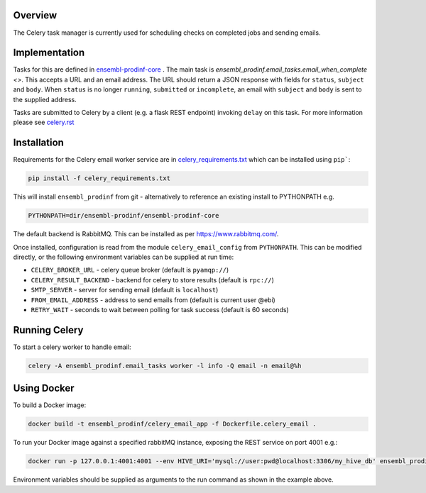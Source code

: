 Overview
========
The Celery task manager is currently used for scheduling checks on completed jobs and sending emails.

Implementation
==============

Tasks for this are defined in `ensembl-prodinf-core <https://github.com/Ensembl/ensembl-prodinf-core>`_ . The main task is `ensembl_prodinf.email_tasks.email_when_complete <>`. This accepts a URL and an email address. The URL should return a JSON response with fields for ``status``, ``subject`` and ``body``. When ``status`` is no longer ``running``, ``submitted`` or ``incomplete``, an email with ``subject`` and ``body`` is sent to the supplied address.

Tasks are submitted to Celery by a client (e.g. a flask REST endpoint) invoking ``delay`` on this task. For more information please see `celery.rst <https://github.com/Ensembl/ensembl-prodinf-core/blob/master/docs/celery.rst>`_

Installation
============

Requirements for the Celery email worker service are in `celery_requirements.txt <../celery_requirements.txt>`_ which can be installed using ``pip```:

.. code-block:: bash

  pip install -f celery_requirements.txt

This will install ``ensembl_prodinf`` from git - alternatively to reference an existing install to PYTHONPATH e.g.

.. code-block:: bash

  PYTHONPATH=dir/ensembl-prodinf/ensembl-prodinf-core

The default backend is RabbitMQ. This can be installed as per https://www.rabbitmq.com/.

Once installed, configuration is read from the module ``celery_email_config`` from ``PYTHONPATH``. This can be modified directly, or the following environment variables can be supplied at run time:

* ``CELERY_BROKER_URL`` - celery queue broker (default is ``pyamqp://``)
* ``CELERY_RESULT_BACKEND`` - backend for celery to store results (default is ``rpc://``)
* ``SMTP_SERVER`` - server for sending email (default is ``localhost``)
* ``FROM_EMAIL_ADDRESS`` - address to send emails from (default is current user @ebi)
* ``RETRY_WAIT`` - seconds to wait between polling for task success (default is 60 seconds)


Running Celery
==============

To start a celery worker to handle email:

.. code-block:: bash

  celery -A ensembl_prodinf.email_tasks worker -l info -Q email -n email@%h

Using Docker
============

To build a Docker image:

.. code-block:: bash

  docker build -t ensembl_prodinf/celery_email_app -f Dockerfile.celery_email .


To run your Docker image against a specified rabbitMQ instance, exposing the REST service on port 4001 e.g.:

.. code-block:: bash

  docker run -p 127.0.0.1:4001:4001 --env HIVE_URI='mysql://user:pwd@localhost:3306/my_hive_db' ensembl_prodinf/hc_app


Environment variables should be supplied as arguments to the run command as shown in the example above.
